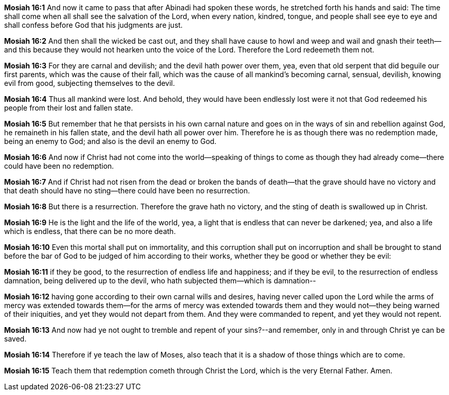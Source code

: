 *Mosiah 16:1* And now it came to pass that after Abinadi had spoken these words, he stretched forth his hands and said: The time shall come when all shall see the salvation of the Lord, when every nation, kindred, tongue, and people shall see eye to eye and shall confess before God that his judgments are just.

*Mosiah 16:2* And then shall the wicked be cast out, and they shall have cause to howl and weep and wail and gnash their teeth--and this because they would not hearken unto the voice of the Lord. Therefore the Lord redeemeth them not.

*Mosiah 16:3* For they are carnal and devilish; and the devil hath power over them, yea, even that old serpent that did beguile our first parents, which was the cause of their fall, which was the cause of all mankind's becoming carnal, sensual, devilish, knowing evil from good, subjecting themselves to the devil.

*Mosiah 16:4* Thus all mankind were lost. And behold, they would have been endlessly lost were it not that God redeemed his people from their lost and fallen state.

*Mosiah 16:5* But remember that he that persists in his own carnal nature and goes on in the ways of sin and rebellion against God, he remaineth in his fallen state, and the devil hath all power over him. Therefore he is as though there was no redemption made, being an enemy to God; and also is the devil an enemy to God.

*Mosiah 16:6* And now if Christ had not come into the world--speaking of things to come as though they had already come--there could have been no redemption.

*Mosiah 16:7* And if Christ had not risen from the dead or broken the bands of death--that the grave should have no victory and that death should have no sting--there could have been no resurrection.

*Mosiah 16:8* But there is a resurrection. Therefore the grave hath no victory, and the sting of death is swallowed up in Christ.

*Mosiah 16:9* He is the light and the life of the world, yea, a light that is endless that can never be darkened; yea, and also a life which is endless, that there can be no more death.

*Mosiah 16:10* Even this mortal shall put on immortality, and this corruption shall put on incorruption and shall be brought to stand before the bar of God to be judged of him according to their works, whether they be good or whether they be evil:

*Mosiah 16:11* if they be good, to the resurrection of endless life and happiness; and if they be evil, to the resurrection of endless damnation, being delivered up to the devil, who hath subjected them--which is damnation--

*Mosiah 16:12* having gone according to their own carnal wills and desires, having never called upon the Lord while the arms of mercy was extended towards them--for the arms of mercy was extended towards them and they would not--they being warned of their iniquities, and yet they would not depart from them. And they were commanded to repent, and yet they would not repent.

*Mosiah 16:13* And now had ye not ought to tremble and repent of your sins?--and remember, only in and through Christ ye can be saved.

*Mosiah 16:14* Therefore if ye teach the law of Moses, also teach that it is a shadow of those things which are to come.

*Mosiah 16:15* Teach them that redemption cometh through Christ the Lord, which is the very Eternal Father. Amen.

